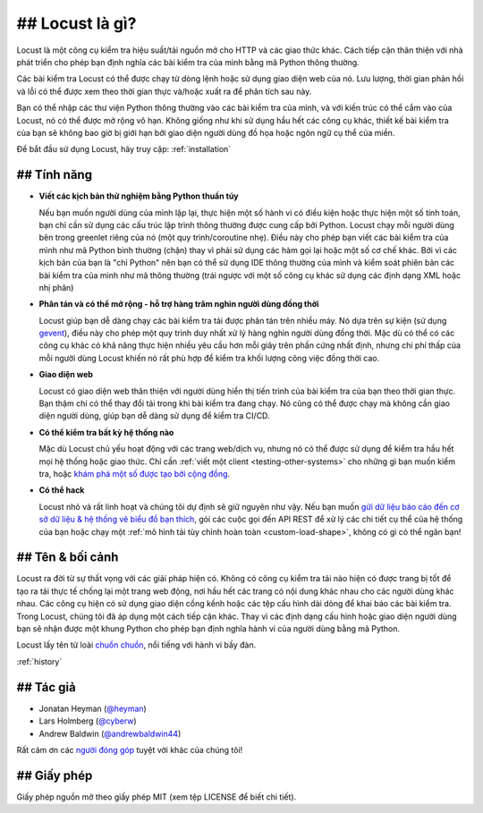 ===============================
##  Locust là gì?
===============================

Locust là một công cụ kiểm tra hiệu suất/tải nguồn mở cho HTTP và các giao thức khác. Cách tiếp cận thân thiện với nhà phát triển cho phép bạn định nghĩa các bài kiểm tra của mình bằng mã Python thông thường.

Các bài kiểm tra Locust có thể được chạy từ dòng lệnh hoặc sử dụng giao diện web của nó. Lưu lượng, thời gian phản hồi và lỗi có thể được xem theo thời gian thực và/hoặc xuất ra để phân tích sau này.

Bạn có thể nhập các thư viện Python thông thường vào các bài kiểm tra của mình, và với kiến ​​trúc có thể cắm vào của Locust, nó có thể được mở rộng vô hạn. Không giống như khi sử dụng hầu hết các công cụ khác, thiết kế bài kiểm tra của bạn sẽ không bao giờ bị giới hạn bởi giao diện người dùng đồ họa hoặc ngôn ngữ cụ thể của miền.

Để bắt đầu sử dụng Locust, hãy truy cập: :ref:`installation`

## Tính năng
========

.. raw:: html

    <div style="position: relative; padding-bottom: 56.25%; height: 0; overflow: hidden; max-width: 100%; height: auto;">
        <iframe src="https://www.youtube.com/embed/Ok4x2LIbEEY?start=163&end=1477;" frameborder="0" allowfullscreen style="position: absolute; top: 0; left: 0; width: 100%; height: 100%;"></iframe>
    </div><br/>
    
* **Viết các kịch bản thử nghiệm bằng Python thuần túy**

  Nếu bạn muốn người dùng của mình lặp lại, thực hiện một số hành vi có điều kiện hoặc thực hiện một số tính toán, bạn chỉ cần sử dụng các cấu trúc lập trình thông thường được cung cấp bởi Python.
  Locust chạy mỗi người dùng bên trong greenlet riêng của nó (một quy trình/coroutine nhẹ). Điều này cho phép bạn viết các bài kiểm tra của mình như mã Python bình thường (chặn) thay vì phải sử dụng các hàm gọi lại hoặc một số cơ chế khác.
  Bởi vì các kịch bản của bạn là "chỉ Python" nên bạn có thể sử dụng IDE thông thường của mình và kiểm soát phiên bản các bài kiểm tra của mình như mã thông thường (trái ngược với một số công cụ khác sử dụng các định dạng XML hoặc nhị phân)

* **Phân tán và có thể mở rộng - hỗ trợ hàng trăm nghìn người dùng đồng thời**

  Locust giúp bạn dễ dàng chạy các bài kiểm tra tải được phân tán trên nhiều máy.
  Nó dựa trên sự kiện (sử dụng `gevent <http://www.gevent.org/>`_), điều này cho phép một quy trình duy nhất xử lý hàng nghìn người dùng đồng thời.
  Mặc dù có thể có các công cụ khác có khả năng thực hiện nhiều yêu cầu hơn mỗi giây trên phần cứng nhất định, nhưng chi phí thấp của mỗi người dùng Locust khiến nó rất phù hợp để kiểm tra khối lượng công việc đồng thời cao.

* **Giao diện web**

  Locust có giao diện web thân thiện với người dùng hiển thị tiến trình của bài kiểm tra của bạn theo thời gian thực. Bạn thậm chí có thể thay đổi tải trong khi bài kiểm tra đang chạy. Nó cũng có thể được chạy mà không cần giao diện người dùng, giúp bạn dễ dàng sử dụng để kiểm tra CI/CD.

* **Có thể kiểm tra bất kỳ hệ thống nào**

  Mặc dù Locust chủ yếu hoạt động với các trang web/dịch vụ, nhưng nó có thể được sử dụng để kiểm tra hầu hết mọi hệ thống hoặc giao thức. Chỉ cần :ref:`viết một client <testing-other-systems>` 
  cho những gì bạn muốn kiểm tra, hoặc `khám phá một số được tạo bởi cộng đồng <https://github.com/SvenskaSpel/locust-plugins#users>`_.

* **Có thể hack**

  Locust nhỏ và rất linh hoạt và chúng tôi dự định sẽ giữ nguyên như vậy. Nếu bạn muốn `gửi dữ liệu báo cáo đến cơ sở dữ liệu & hệ thống vẽ biểu đồ bạn thích <https://github.com/SvenskaSpel/locust-plugins/tree/master/locust_plugins/dashboards>`_, gói các cuộc gọi đến API REST để xử lý các chi tiết cụ thể của hệ thống của bạn hoặc chạy một :ref:`mô hình tải tùy chỉnh hoàn toàn <custom-load-shape>`, không có gì có thể ngăn bạn!

## Tên & bối cảnh
=================

Locust ra đời từ sự thất vọng với các giải pháp hiện có. Không có công cụ kiểm tra tải nào hiện có được trang bị tốt để tạo ra tải thực tế 
chống lại một trang web động, nơi hầu hết các trang có nội dung khác nhau cho các người dùng khác nhau. Các công cụ hiện có sử dụng giao diện cồng kềnh hoặc 
các tệp cấu hình dài dòng để khai báo các bài kiểm tra. Trong Locust, chúng tôi đã áp dụng một cách tiếp cận khác. Thay vì các định dạng cấu hình hoặc giao diện người dùng 
bạn sẽ nhận được một khung Python cho phép bạn định nghĩa hành vi của người dùng bằng mã Python.

Locust lấy tên từ loài `chuồn chuồn <https://en.wikipedia.org/wiki/Locust>`_, nổi tiếng với hành vi bầy đàn.

:ref:`history`

## Tác giả
=======

- Jonatan Heyman (`@heyman <https://github.com/heyman>`_)
- Lars Holmberg (`@cyberw <https://github.com/cyberw>`_)
- Andrew Baldwin (`@andrewbaldwin44 <https://github.com/andrewbaldwin44>`_)

Rất cảm ơn các `người đóng góp <https://github.com/locustio/locust/graphs/contributors>`_ tuyệt vời khác của chúng tôi!


## Giấy phép
=======

Giấy phép nguồn mở theo giấy phép MIT (xem tệp LICENSE để biết chi tiết).
